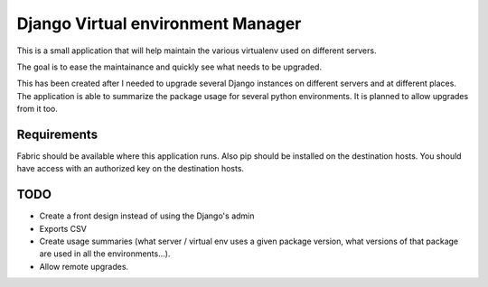 Django Virtual environment Manager
==================================

This is a small application that will help maintain the various virtualenv used on different servers.

The goal is to ease the maintainance and quickly see what needs to be upgraded.

This has been created after I needed to upgrade several Django instances on different servers and at different places.
The application is able to summarize the package usage for several python environments.
It is planned to allow upgrades from it too.

Requirements
------------

Fabric should be available where this application runs.
Also pip should be installed on the destination hosts.
You should have access with an authorized key on the destination hosts.


TODO
----

* Create a front design instead of using the Django's admin
* Exports CSV
* Create usage summaries (what server / virtual env uses a given package version, what versions of that package are used in all the environments...).
* Allow remote upgrades.

